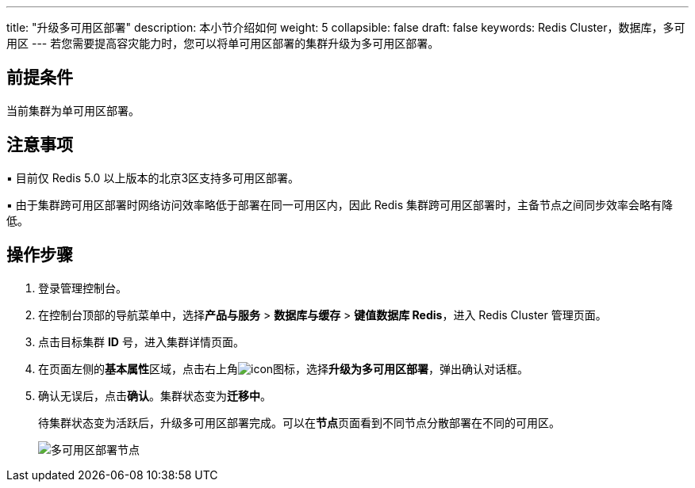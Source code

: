 ---
title: "升级多可用区部署"
description: 本小节介绍如何
weight: 5
collapsible: false
draft: false
keywords: Redis Cluster，数据库，多可用区
---
若您需要提高容灾能力时，您可以将单可用区部署的集群升级为多可用区部署。

== 前提条件

当前集群为单可用区部署。

== 注意事项

▪︎ 目前仅 Redis 5.0 以上版本的北京3区支持多可用区部署。

▪︎ 由于集群跨可用区部署时网络访问效率略低于部署在同一可用区内，因此 Redis 集群跨可用区部署时，主备节点之间同步效率会略有降低。

== 操作步骤

. 登录管理控制台。
. 在控制台顶部的导航菜单中，选择**产品与服务** > *数据库与缓存* > *键值数据库 Redis*，进入 Redis Cluster 管理页面。
. 点击目标集群 *ID* 号，进入集群详情页面。
. 在页面左侧的**基本属性**区域，点击右上角image:/images/cloud_service/database/redis_cluster/menu_icon.png[icon]图标，选择**升级为多可用区部署**，弹出确认对话框。
. 确认无误后，点击**确认**。集群状态变为**迁移中**。
+
待集群状态变为``活跃``后，升级多可用区部署完成。可以在**节点**页面看到不同节点分散部署在不同的可用区。
+
image::/images/cloud_service/database/redis_cluster/multi_zones_success.png[多可用区部署节点]
